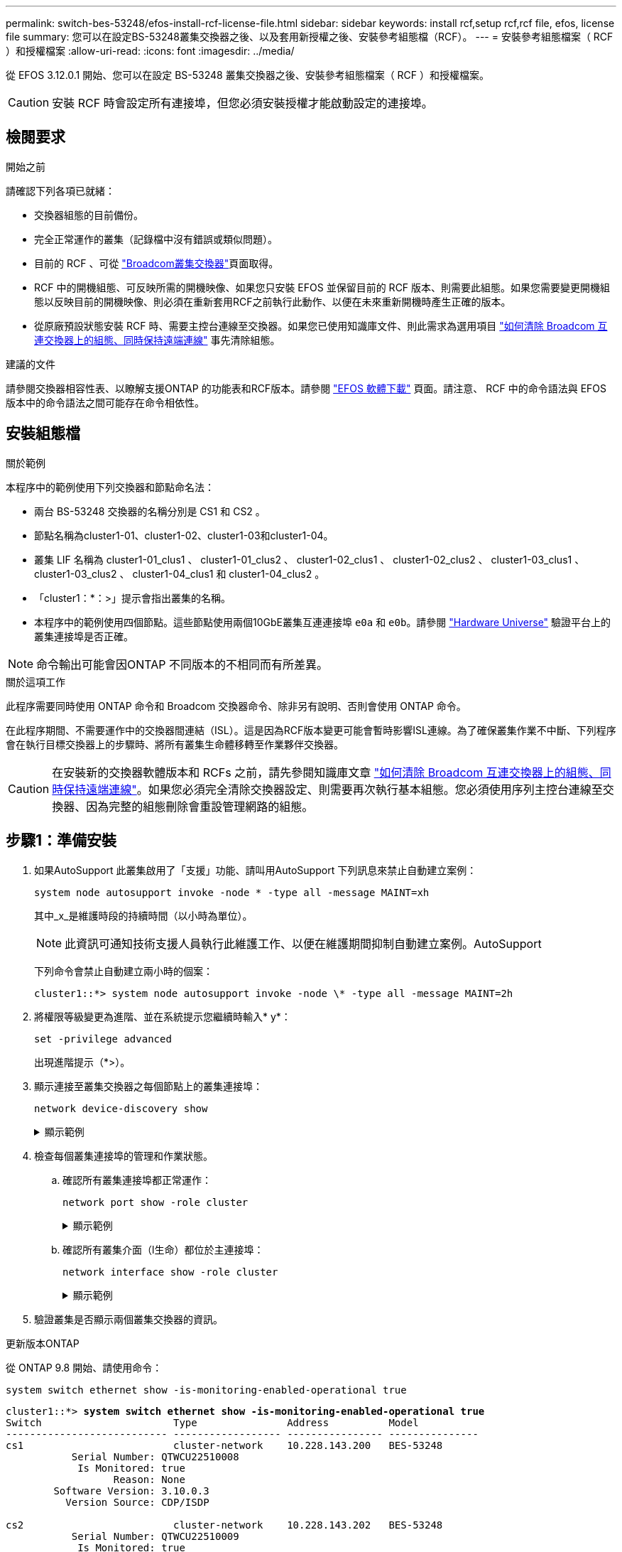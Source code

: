 ---
permalink: switch-bes-53248/efos-install-rcf-license-file.html 
sidebar: sidebar 
keywords: install rcf,setup rcf,rcf file, efos, license file 
summary: 您可以在設定BS-53248叢集交換器之後、以及套用新授權之後、安裝參考組態檔（RCF）。 
---
= 安裝參考組態檔案（ RCF ）和授權檔案
:allow-uri-read: 
:icons: font
:imagesdir: ../media/


[role="lead"]
從 EFOS 3.12.0.1 開始、您可以在設定 BS-53248 叢集交換器之後、安裝參考組態檔案（ RCF ）和授權檔案。


CAUTION: 安裝 RCF 時會設定所有連接埠，但您必須安裝授權才能啟動設定的連接埠。



== 檢閱要求

.開始之前
請確認下列各項已就緒：

* 交換器組態的目前備份。
* 完全正常運作的叢集（記錄檔中沒有錯誤或類似問題）。
* 目前的 RCF 、可從 https://mysupport.netapp.com/site/products/all/details/broadcom-cluster-switches/downloads-tab["Broadcom叢集交換器"^]頁面取得。
* RCF 中的開機組態、可反映所需的開機映像、如果您只安裝 EFOS 並保留目前的 RCF 版本、則需要此組態。如果您需要變更開機組態以反映目前的開機映像、則必須在重新套用RCF之前執行此動作、以便在未來重新開機時產生正確的版本。
* 從原廠預設狀態安裝 RCF 時、需要主控台連線至交換器。如果您已使用知識庫文件、則此需求為選用項目 https://kb.netapp.com/onprem/Switches/Broadcom/How_to_clear_configuration_on_a_Broadcom_interconnect_switch_while_retaining_remote_connectivity["如何清除 Broadcom 互連交換器上的組態、同時保持遠端連線"^] 事先清除組態。


.建議的文件
請參閱交換器相容性表、以瞭解支援ONTAP 的功能表和RCF版本。請參閱 https://mysupport.netapp.com/site/info/broadcom-cluster-switch["EFOS 軟體下載"^] 頁面。請注意、 RCF 中的命令語法與 EFOS 版本中的命令語法之間可能存在命令相依性。



== 安裝組態檔

.關於範例
本程序中的範例使用下列交換器和節點命名法：

* 兩台 BS-53248 交換器的名稱分別是 CS1 和 CS2 。
* 節點名稱為cluster1-01、cluster1-02、cluster1-03和cluster1-04。
* 叢集 LIF 名稱為 cluster1-01_clus1 、 cluster1-01_clus2 、 cluster1-02_clus1 、 cluster1-02_clus2 、 cluster1-03_clus1 、 cluster1-03_clus2 、 cluster1-04_clus1 和 cluster1-04_clus2 。
* 「cluster1：*：>」提示會指出叢集的名稱。
* 本程序中的範例使用四個節點。這些節點使用兩個10GbE叢集互連連接埠 `e0a` 和 `e0b`。請參閱 https://hwu.netapp.com/Home/Index["Hardware Universe"^] 驗證平台上的叢集連接埠是否正確。



NOTE: 命令輸出可能會因ONTAP 不同版本的不相同而有所差異。

.關於這項工作
此程序需要同時使用 ONTAP 命令和 Broadcom 交換器命令、除非另有說明、否則會使用 ONTAP 命令。

在此程序期間、不需要運作中的交換器間連結（ISL）。這是因為RCF版本變更可能會暫時影響ISL連線。為了確保叢集作業不中斷、下列程序會在執行目標交換器上的步驟時、將所有叢集生命體移轉至作業夥伴交換器。


CAUTION: 在安裝新的交換器軟體版本和 RCFs 之前，請先參閱知識庫文章 https://kb.netapp.com/onprem/Switches/Broadcom/How_to_clear_configuration_on_a_Broadcom_interconnect_switch_while_retaining_remote_connectivity["如何清除 Broadcom 互連交換器上的組態、同時保持遠端連線"^]。如果您必須完全清除交換器設定、則需要再次執行基本組態。您必須使用序列主控台連線至交換器、因為完整的組態刪除會重設管理網路的組態。



== 步驟1：準備安裝

. 如果AutoSupport 此叢集啟用了「支援」功能、請叫用AutoSupport 下列訊息來禁止自動建立案例：
+
[source, cli]
----
system node autosupport invoke -node * -type all -message MAINT=xh
----
+
其中_x_是維護時段的持續時間（以小時為單位）。

+

NOTE: 此資訊可通知技術支援人員執行此維護工作、以便在維護期間抑制自動建立案例。AutoSupport

+
下列命令會禁止自動建立兩小時的個案：

+
[listing]
----
cluster1::*> system node autosupport invoke -node \* -type all -message MAINT=2h
----
. 將權限等級變更為進階、並在系統提示您繼續時輸入* y*：
+
[source, cli]
----
set -privilege advanced
----
+
出現進階提示（*>）。

. 顯示連接至叢集交換器之每個節點上的叢集連接埠：
+
[source, cli]
----
network device-discovery show
----
+
.顯示範例
[%collapsible]
====
[listing, subs="+quotes"]
----
cluster1::*> *network device-discovery show*
Node/       Local  Discovered
Protocol    Port   Device (LLDP: ChassisID)  Interface         Platform
----------- ------ ------------------------- ----------------  --------
cluster1-01/cdp
            e0a    cs1                       0/2               BES-53248
            e0b    cs2                       0/2               BES-53248
cluster1-02/cdp
            e0a    cs1                       0/1               BES-53248
            e0b    cs2                       0/1               BES-53248
cluster1-03/cdp
            e0a    cs1                       0/4               BES-53248
            e0b    cs2                       0/4               BES-53248
cluster1-04/cdp
            e0a    cs1                       0/3               BES-53248
            e0b    cs2                       0/3               BES-53248
cluster1::*>
----
====
. 檢查每個叢集連接埠的管理和作業狀態。
+
.. 確認所有叢集連接埠都正常運作：
+
[source, cli]
----
network port show -role cluster
----
+
.顯示範例
[%collapsible]
====
[listing, subs="+quotes"]
----
cluster1::*> *network port show -role cluster*

Node: cluster1-01
                                                                       Ignore
                                                  Speed(Mbps) Health   Health
Port      IPspace      Broadcast Domain Link MTU  Admin/Oper  Status   Status
--------- ------------ ---------------- ---- ---- ----------- -------- ------
e0a       Cluster      Cluster          up   9000  auto/100000 healthy false
e0b       Cluster      Cluster          up   9000  auto/100000 healthy false

Node: cluster1-02
                                                                       Ignore
                                                  Speed(Mbps) Health   Health
Port      IPspace      Broadcast Domain Link MTU  Admin/Oper  Status   Status
--------- ------------ ---------------- ---- ---- ----------- -------- ------
e0a       Cluster      Cluster          up   9000  auto/100000 healthy false
e0b       Cluster      Cluster          up   9000  auto/100000 healthy false
8 entries were displayed.

Node: cluster1-03

   Ignore
                                                  Speed(Mbps) Health   Health
Port      IPspace      Broadcast Domain Link MTU  Admin/Oper  Status   Status
--------- ------------ ---------------- ---- ---- ----------- -------- ------
e0a       Cluster      Cluster          up   9000  auto/10000 healthy  false
e0b       Cluster      Cluster          up   9000  auto/10000 healthy  false

Node: cluster1-04
                                                                       Ignore
                                                  Speed(Mbps) Health   Health
Port      IPspace      Broadcast Domain Link MTU  Admin/Oper  Status   Status
--------- ------------ ---------------- ---- ---- ----------- -------- ------
e0a       Cluster      Cluster          up   9000  auto/10000 healthy  false
e0b       Cluster      Cluster          up   9000  auto/10000 healthy  false
cluster1::*>
----
====
.. 確認所有叢集介面（l生命）都位於主連接埠：
+
[source, cli]
----
network interface show -role cluster
----
+
.顯示範例
[%collapsible]
====
[listing, subs="+quotes"]
----
cluster1::*> *network interface show -role cluster*
            Logical            Status     Network           Current      Current Is
Vserver     Interface          Admin/Oper Address/Mask      Node         Port    Home
----------- ------------------ ---------- ----------------- ------------ ------- ----
Cluster
            cluster1-01_clus1  up/up     169.254.3.4/23     cluster1-01  e0a     true
            cluster1-01_clus2  up/up     169.254.3.5/23     cluster1-01  e0b     true
            cluster1-02_clus1  up/up     169.254.3.8/23     cluster1-02  e0a     true
            cluster1-02_clus2  up/up     169.254.3.9/23     cluster1-02  e0b     true
            cluster1-03_clus1  up/up     169.254.1.3/23     cluster1-03  e0a     true
            cluster1-03_clus2  up/up     169.254.1.1/23     cluster1-03  e0b     true
            cluster1-04_clus1  up/up     169.254.1.6/23     cluster1-04  e0a     true
            cluster1-04_clus2  up/up     169.254.1.7/23     cluster1-04  e0b     true
----
====


. 驗證叢集是否顯示兩個叢集交換器的資訊。


[role="tabbed-block"]
====
.更新版本ONTAP
--
從 ONTAP 9.8 開始、請使用命令：

[source, cli]
----
system switch ethernet show -is-monitoring-enabled-operational true
----
[listing, subs="+quotes"]
----
cluster1::*> *system switch ethernet show -is-monitoring-enabled-operational true*
Switch                      Type               Address          Model
--------------------------- ------------------ ---------------- ---------------
cs1                         cluster-network    10.228.143.200   BES-53248
           Serial Number: QTWCU22510008
            Is Monitored: true
                  Reason: None
        Software Version: 3.10.0.3
          Version Source: CDP/ISDP

cs2                         cluster-network    10.228.143.202   BES-53248
           Serial Number: QTWCU22510009
            Is Monitored: true
                  Reason: None
        Software Version: 3.10.0.3
          Version Source: CDP/ISDP
cluster1::*>
----
--
.更新版本ONTAP
--
對於 ONTAP 9.7 及更早版本、請使用命令：

[source, cli]
----
system cluster-switch show -is-monitoring-enabled-operational true
----
[listing, subs="+quotes"]
----
cluster1::*> *system cluster-switch show -is-monitoring-enabled-operational true*
Switch                      Type               Address          Model
--------------------------- ------------------ ---------------- ---------------
cs1                         cluster-network    10.228.143.200   BES-53248
           Serial Number: QTWCU22510008
            Is Monitored: true
                  Reason: None
        Software Version: 3.10.0.3
          Version Source: CDP/ISDP

cs2                         cluster-network    10.228.143.202   BES-53248
           Serial Number: QTWCU22510009
            Is Monitored: true
                  Reason: None
        Software Version: 3.10.0.3
          Version Source: CDP/ISDP
cluster1::*>
----
--
====
. [[step6]]停用叢集生命體上的自動還原功能。
+
[source, cli]
----
network interface modify -vserver Cluster -lif * -auto-revert false
----




== 步驟2：設定連接埠

. 在交換器 CS2 上、確認連接到叢集中節點的連接埠清單。
+
[source, cli]
----
show isdp neighbor
----
. 在叢集交換器CS2上、關閉連接至節點叢集連接埠的連接埠。例如、如果連接埠 0/1 到 0/16 連接到 ONTAP 節點：
+
[listing, subs="+quotes"]
----
(cs2)> *enable*
(cs2)# *configure*
(cs2)(Config)# *interface 0/1-0/16*
(cs2)(Interface 0/1-0/16)# *shutdown*
(cs2)(Interface 0/1-0/16)# *exit*
(cs2)(Config)#
----
. 驗證叢集LIF是否已移轉至叢集交換器CS1上裝載的連接埠。這可能需要幾秒鐘的時間。
+
[source, cli]
----
network interface show -role cluster
----
+
.顯示範例
[%collapsible]
====
[listing, subs="+quotes"]
----
cluster1::*> *network interface show -role cluster*
            Logical           Status     Network            Current       Current Is
Vserver     Interface         Admin/Oper Address/Mask       Node          Port    Home
----------- ----------------- ---------- ------------------ ------------- ------- ----
Cluster
            cluster1-01_clus1 up/up      169.254.3.4/23     cluster1-01   e0a     true
            cluster1-01_clus2 up/up      169.254.3.5/23     cluster1-01   e0a     false
            cluster1-02_clus1 up/up      169.254.3.8/23     cluster1-02   e0a     true
            cluster1-02_clus2 up/up      169.254.3.9/23     cluster1-02   e0a     false
            cluster1-03_clus1 up/up      169.254.1.3/23     cluster1-03   e0a     true
            cluster1-03_clus2 up/up      169.254.1.1/23     cluster1-03   e0a     false
            cluster1-04_clus1 up/up      169.254.1.6/23     cluster1-04   e0a     true
            cluster1-04_clus2 up/up      169.254.1.7/23     cluster1-04   e0a     false
cluster1::*>
----
====
. 驗證叢集是否正常：
+
「叢集展示」

+
.顯示範例
[%collapsible]
====
[listing, subs="+quotes"]
----
cluster1::*> *cluster show*
Node                 Health  Eligibility   Epsilon
-------------------- ------- ------------  -------
cluster1-01          true    true          false
cluster1-02          true    true          false
cluster1-03          true    true          true
cluster1-04          true    true          false
----
====
. 如果您尚未這麼做、請將下列命令的輸出複製到記錄檔、以儲存目前的交換器組態：
+
[source, cli]
----
show running-config
----
. 清除交換器CS2上的組態、然後執行基本設定。
+

CAUTION: 更新或套用新的RCF時、您必須清除交換器設定並執行基本組態。您必須使用序列主控台連線至交換器、才能清除交換器設定。如果您已使用知識庫文件、則此需求為選用項目 https://kb.netapp.com/onprem/Switches/Broadcom/How_to_clear_configuration_on_a_Broadcom_interconnect_switch_while_retaining_remote_connectivity["如何清除 Broadcom 互連交換器上的組態、同時保持遠端連線"] 事先清除組態。

+

NOTE: 清除組態不會刪除授權。

+
.. SSH 進入交換器。
+
只有當從交換器的連接埠移除所有叢集生命期、且交換器已準備好清除組態時、才能繼續進行。

.. 進入權限模式：
+
[listing]
----
(cs2)> enable
(cs2)#
----
.. 複製並貼上下列命令以移除先前的 RCF 組態（視先前使用的 RCF 版本而定、如果沒有特定設定、某些命令可能會產生錯誤）：
+
[source, cli]
----
clear config interface 0/1-0/56
y
clear config interface lag 1
y
configure
deleteport 1/1 all
no policy-map CLUSTER
no policy-map WRED_25G
no policy-map WRED_100G
no policy-map InShared
no policy-map InMetroCluster
no policy-map InCluster
no policy-map InClusterRdma
no class-map CLUSTER
no class-map HA
no class-map RDMA
no class-map c5
no class-map c4
no class-map CLUSTER
no class-map CLUSTER_RDMA
no class-map StorageSrc
no class-map StorageDst
no class-map RdmaSrc
no class-map RdmaDst
no classofservice dot1p-mapping
no random-detect queue-parms 0
no random-detect queue-parms 1
no random-detect queue-parms 2
no random-detect queue-parms 3
no random-detect queue-parms 4
no random-detect queue-parms 5
no random-detect queue-parms 6
no random-detect queue-parms 7
no cos-queue min-bandwidth
no cos-queue random-detect 0
no cos-queue random-detect 1
no cos-queue random-detect 2
no cos-queue random-detect 3
no cos-queue random-detect 4
no cos-queue random-detect 5
no cos-queue random-detect 6
no cos-queue random-detect 7
exit
vlan database
no vlan 17
no vlan 18
exit
----
.. 將執行組態儲存至啟動組態：
+
[listing, subs="+quotes"]
----
(cs2)# *write memory*

This operation may take a few minutes.
Management interfaces will not be available during this time.

Are you sure you want to save? (y/n) *y*

Config file 'startup-config' created successfully.

Configuration Saved!
----
.. 重新啟動交換器：
+
[listing, subs="+quotes"]
----
(cs2)# *reload*

Are you sure you would like to reset the system? (y/n) *y*
----
.. 使用 SSH 再次登入交換器以完成 RCF 安裝。




. 記錄在先前 RCF 中所做的任何自訂項目、並將這些項目套用至新的 RCF 。例如、設定連接埠速度或硬編碼 FEC 模式。
. 使用下列傳輸協定之一、將 RCF 複製到交換器 CS2 的 bootflash ： FTP 、 HTTP 、 TFTP 、 SFTP 或 SCP 。
+
本範例顯示使用HTTP將RCF複製到交換器CS2上的bootFlash：

+
.顯示範例
[%collapsible]
====
[listing, subs="+quotes"]
----
(cs2)# *copy http://<ip-to-webserver>/path/to/BES-53248-RCF-v1.12-Cluster-HA.txt nvram:reference-config*

Mode........................................... HTTP
Set Server IP.................................. 172.19.2.1
Path........................................... <ip-to-webserver>/path/to/
Filename....................................... BES-53248-RCF-v1.12-Cluster-HA.txt
Data Type...................................... Unknown

Management access will be blocked for the duration of the transfer
Are you sure you want to start? (y/n) *y*
File transfer in progress.
Management access will be blocked for the duration of the transfer.
Please wait...
HTTP Unknown file type transfer starting...
Validating configuration script.....
Configuration script validated.
File transfer operation completed successfully.
----
====
. 確認指令碼已下載並儲存在您指定的檔案名稱下：
+
《記錄清單》

+
[listing, subs="+quotes"]
----
(cs2)# *script list*

Configuration Script Name                  Size(Bytes)  Date of Modification
-----------------------------------------  -----------  --------------------
Reference-config.scr                       2680         2024 05 31 21:54:22
1 configuration script(s) found.
2045 Kbytes free.
----
. 將指令碼套用至交換器：
+
適用記錄

+
.顯示範例
[%collapsible]
====
[listing, subs="+quotes"]
----
(cs2)# *script apply reference-config.scr*

Are you sure you want to apply the configuration script? (y/n) *y*

The system has unsaved changes.
Would you like to save them now? (y/n) *y*
Config file 'startup-config' created successfully.
Configuration Saved!
...
...
Configuration script 'reference-config.scr' applied.
----
====
. 安裝授權檔案。
+
.顯示範例
[%collapsible]
====
[listing, subs="+quotes"]
----
(cs2)# *copy http://<ip-to-webserver>/path/to/BES-53248-LIC.dat nvram:license-key 1*
Mode........................................... HTTP
Set Server IP.................................. 172.19.2.1
Path........................................... <ip-to-webserver>/path/to/
Filename....................................... BES-53248-LIC.dat
Data Type...................................... license

Management access will be blocked for the duration of the transfer
Are you sure you want to start? (y/n) *y*

File transfer in progress. Management access will be blocked for the duration of the transfer.

Please wait...

License Key transfer operation completed successfully.

System reboot is required.
(cs2)# *write memory*

This operation may take a few minutes.

Management interfaces will not be available during this time.
Are you sure you want to save? (y/n) *y*

Config file 'startup-config' created successfully.

Configuration Saved!

(cs2)# *reload*
Are you sure you would like to reset the system? (y/n) *y*
...
...
----
====
. 檢查命令的橫幅輸出 `show clibanner`。您必須閱讀並遵循這些指示、以驗證交換器的正確組態和操作。
+
.顯示範例
[%collapsible]
====
[listing, subs="+quotes"]
----
(cs2)# *show clibanner*

Banner Message configured :
=========================
BES-53248 Reference Configuration File v1.12 for Cluster/HA/RDMA

Switch   : BES-53248
Filename : BES-53248-RCF-v1.12-Cluster.txt
Date     : 11-04-2024
Version  : v1.12
Port Usage:
Ports 01 - 16: 10/25GbE Cluster Node Ports, base config
Ports 17 - 48: 10/25GbE Cluster Node Ports, with licenses
Ports 49 - 54: 40/100GbE Cluster Node Ports, with licenses, added right to left
Ports 55 - 56: 100GbE Cluster ISL Ports, base config
NOTE:
- The 48 SFP28/SFP+ ports are organized into 4-port groups in terms of port speed:
  Ports 1-4, 5-8, 9-12, 13-16, 17-20, 21-24, 25-28, 29-32, 33-36, 37-40, 41-44, 45-48
  The port speed should be the same (10GbE or 25GbE) across all ports in a 4-port group
- If additional licenses are purchased, follow the 'Additional Node Ports
  activated with Licenses' section for instructions
- If SSH is active, it will have to be re-enabled manually after 'erase startup-config'
  command has been executed and the switch rebooted"
----
====
. 在交換器上、確認附加授權連接埠在應用 RCF 之後出現：
+
[source, cli]
----
show port all | exclude Detach
----
+
.顯示範例
[%collapsible]
====
[listing, subs="+quotes"]
----
(cs2)# *show port all | exclude Detach*

                 Admin     Physical     Physical   Link   Link    LACP   Actor
Intf      Type   Mode      Mode         Status     Status Trap    Mode   Timeout
--------- ------ --------- ------------ ---------- ------ ------- ------ --------
0/1              Enable    Auto                    Down   Enable  Enable long
0/2              Enable    Auto                    Down   Enable  Enable long
0/3              Enable    Auto                    Down   Enable  Enable long
0/4              Enable    Auto                    Down   Enable  Enable long
0/5              Enable    Auto                    Down   Enable  Enable long
0/6              Enable    Auto                    Down   Enable  Enable long
0/7              Enable    Auto                    Down   Enable  Enable long
0/8              Enable    Auto                    Down   Enable  Enable long
0/9              Enable    Auto                    Down   Enable  Enable long
0/10             Enable    Auto                    Down   Enable  Enable long
0/11             Enable    Auto                    Down   Enable  Enable long
0/12             Enable    Auto                    Down   Enable  Enable long
0/13             Enable    Auto                    Down   Enable  Enable long
0/14             Enable    Auto                    Down   Enable  Enable long
0/15             Enable    Auto                    Down   Enable  Enable long
0/16             Enable    Auto                    Down   Enable  Enable long
0/49             Enable    40G Full                Down   Enable  Enable long
0/50             Enable    40G Full                Down   Enable  Enable long
0/51             Enable    100G Full               Down   Enable  Enable long
0/52             Enable    100G Full               Down   Enable  Enable long
0/53             Enable    100G Full               Down   Enable  Enable long
0/54             Enable    100G Full               Down   Enable  Enable long
0/55             Enable    100G Full               Down   Enable  Enable long
0/56             Enable    100G Full               Down   Enable  Enable long
----
====
. 在交換器上、確認您的變更已完成：
+
[source, cli]
----
show running-config
----
+
[listing, subs="+quotes"]
----
(cs2)# *show running-config*
----
. 儲存執行中的組態、以便在您重新啟動交換器時將其變成啟動組態：
+
寫入記憶體

+
[listing, subs="+quotes"]
----
(cs2)# *write memory*
This operation may take a few minutes.
Management interfaces will not be available during this time.

Are you sure you want to save? (y/n) *y*

Config file 'startup-config' created successfully.

Configuration Saved!
----
. 重新啟動交換器、並驗證執行中的組態是否正確：
+
"重裝"

+
[listing, subs="+quotes"]
----
(cs2)# *reload*

Are you sure you would like to reset the system? (y/n) *y*

System will now restart!
----
. 在叢集交換器 CS2 上、開啟連接至節點叢集連接埠的連接埠。例如、如果連接埠 0/1 到 0/16 連接到 ONTAP 節點：
+
[listing, subs="+quotes"]
----
(cs2)> *enable*
(cs2)# *configure*
(cs2)(Config)# *interface 0/1-0/16*
(cs2)(Interface 0/1-0/16)# *no shutdown*
(cs2)(Interface 0/1-0/16)# *exit*
(cs2)(Config)#
----
. 驗證交換器 CS2 上的連接埠：
+
[source, cli]
----
show interfaces status all | exclude Detach
----
+
.顯示範例
[%collapsible]
====
[listing, subs="+quotes"]
----
(cs1)# show interfaces status all | exclude Detach

                                Link    Physical    Physical    Media       Flow
Port       Name                 State   Mode        Status      Type        Control     VLAN
---------  -------------------  ------  ----------  ----------  ----------  ----------  ------
.
.
.
0/16       10/25GbE Node Port   Down    Auto                                Inactive    Trunk
0/17       10/25GbE Node Port   Down    Auto                                Inactive    Trunk
0/18       10/25GbE Node Port   Up      25G Full    25G Full    25GBase-SR  Inactive    Trunk
0/19       10/25GbE Node Port   Up      25G Full    25G Full    25GBase-SR  Inactive    Trunk
.
.
.
0/50       40/100GbE Node Port  Down    Auto                                Inactive    Trunk
0/51       40/100GbE Node Port  Down    Auto                                Inactive    Trunk
0/52       40/100GbE Node Port  Down    Auto                                Inactive    Trunk
0/53       40/100GbE Node Port  Down    Auto                                Inactive    Trunk
0/54       40/100GbE Node Port  Down    Auto                                Inactive    Trunk
0/55       Cluster   ISL Port   Up      Auto        100G Full   Copper      Inactive    Trunk
0/56       Cluster   ISL Port   Up      Auto        100G Full   Copper      Inactive    Trunk
----
====
. 驗證叢集上叢集連接埠的健全狀況。
+
.. 驗證叢集中所有節點的 e0b 連接埠是否正常運作：
+
[source, cli]
----
network port show -role cluster
----
+
.顯示範例
[%collapsible]
====
[listing, subs="+quotes"]
----
cluster1::*> *network port show -role cluster*

Node: cluster1-01
                                                                      Ignore
                                                  Speed(Mbps) Health  Health
Port      IPspace      Broadcast Domain Link MTU  Admin/Oper  Status  Status
--------- ------------ ---------------- ---- ---- ----------- -------- -----
e0a       Cluster      Cluster          up   9000  auto/10000 healthy  false
e0b       Cluster      Cluster          up   9000  auto/10000 healthy  false

Node: cluster1-02

                                                                      Ignore
                                                  Speed(Mbps) Health  Health
Port      IPspace      Broadcast Domain Link MTU  Admin/Oper  Status  Status
--------- ------------ ---------------- ---- ---- ----------- -------- -----
e0a       Cluster      Cluster          up   9000  auto/10000 healthy  false
e0b       Cluster      Cluster          up   9000  auto/10000 healthy  false

Node: cluster1-03
                                                                      Ignore
                                                  Speed(Mbps) Health  Health
Port      IPspace      Broadcast Domain Link MTU  Admin/Oper  Status  Status
--------- ------------ ---------------- ---- ---- ----------- -------- -----
e0a       Cluster      Cluster          up   9000  auto/100000 healthy false
e0b       Cluster      Cluster          up   9000  auto/100000 healthy false

Node: cluster1-04
                                                                      Ignore
                                                  Speed(Mbps) Health  Health
Port      IPspace      Broadcast Domain Link MTU  Admin/Oper  Status  Status
--------- ------------ ---------------- ---- ---- ----------- -------- -----
e0a       Cluster      Cluster          up   9000  auto/100000 healthy false
e0b       Cluster      Cluster          up   9000  auto/100000 healthy false
----
====
.. 從叢集驗證交換器健全狀況：
+
[source, cli]
----
network device-discovery show -protocol cdp
----
+
.顯示範例
[%collapsible]
====
[listing, subs="+quotes"]
----
cluster1::*> *network device-discovery show -protocol cdp*
Node/       Local  Discovered
Protocol    Port   Device (LLDP: ChassisID)  Interface         Platform
----------- ------ ------------------------- ----------------- --------
cluster1-01/cdp
            e0a    cs1                       0/2               BES-53248
            e0b    cs2                       0/2               BES-53248
cluster01-2/cdp
            e0a    cs1                       0/1               BES-53248
            e0b    cs2                       0/1               BES-53248
cluster01-3/cdp
            e0a    cs1                       0/4               BES-53248
            e0b    cs2                       0/4               BES-53248
cluster1-04/cdp
            e0a    cs1                       0/3               BES-53248
            e0b    cs2                       0/2               BES-53248
----
====


. 驗證叢集是否顯示兩個叢集交換器的資訊。


[role="tabbed-block"]
====
.更新版本ONTAP
--
從 ONTAP 9.8 開始、請使用命令：

[source, cli]
----
system switch ethernet show -is-monitoring-enabled-operational true
----
[listing, subs="+quotes"]
----
cluster1::*> *system switch ethernet show -is-monitoring-enabled-operational true*
Switch                      Type               Address          Model
--------------------------- ------------------ ---------------- ---------------
cs1                         cluster-network    10.228.143.200   BES-53248
           Serial Number: QTWCU22510008
            Is Monitored: true
                  Reason: None
        Software Version: 3.10.0.3
          Version Source: CDP/ISDP

cs2                         cluster-network    10.228.143.202   BES-53248
           Serial Number: QTWCU22510009
            Is Monitored: true
                  Reason: None
        Software Version: 3.10.0.3
          Version Source: CDP/ISDP
cluster1::*>
----
--
.更新版本ONTAP
--
對於 ONTAP 9.7 及更早版本、請使用命令：

[source, cli]
----
system cluster-switch show -is-monitoring-enabled-operational true
----
[listing, subs="+quotes"]
----
cluster1::*> *system cluster-switch show -is-monitoring-enabled-operational true*
Switch                      Type               Address          Model
--------------------------- ------------------ ---------------- ---------------
cs1                         cluster-network    10.228.143.200   BES-53248
           Serial Number: QTWCU22510008
            Is Monitored: true
                  Reason: None
        Software Version: 3.10.0.3
          Version Source: CDP/ISDP

cs2                         cluster-network    10.228.143.202   BES-53248
           Serial Number: QTWCU22510009
            Is Monitored: true
                  Reason: None
        Software Version: 3.10.0.3
          Version Source: CDP/ISDP
cluster1::*>
----
--
====
. [[step21]] 在叢集交換器 CS1 上、關閉連接至節點叢集連接埠的連接埠。
+
以下範例使用介面範例輸出：

+
[listing, subs="+quotes"]
----
(cs1)> *enable*
(cs1)# *configure*
(cs1)(Config)# *interface 0/1-0/16*
(cs1)(Interface 0/1-0/16)# *shutdown*
----
. 驗證叢集LIF是否已移轉至交換器CS2上裝載的連接埠。這可能需要幾秒鐘的時間。
+
[source, cli]
----
network interface show -role cluster
----
+
.顯示範例
[%collapsible]
====
[listing, subs="+quotes"]
----
cluster1::*> *network interface show -role cluster*
            Logical            Status     Network            Current            Current  Is
Vserver     Interface          Admin/Oper Address/Mask       Node               Port     Home
----------- ------------------ ---------- ------------------ ------------------ -------- ----
Cluster
            cluster1-01_clus1  up/up      169.254.3.4/23     cluster1-01        e0a      false
            cluster1-01_clus2  up/up      169.254.3.5/23     cluster1-01        e0b      true
            cluster1-02_clus1  up/up      169.254.3.8/23     cluster1-02        e0a      false
            cluster1-02_clus2  up/up      169.254.3.9/23     cluster1-02        e0b      true
            cluster1-03_clus1  up/up      169.254.1.3/23     cluster1-03        e0a      false
            cluster1-03_clus2  up/up      169.254.1.1/23     cluster1-03        e0b      true
            cluster1-04_clus1  up/up      169.254.1.6/23     cluster1-04        e0a      false
            cluster1-04_clus2  up/up      169.254.1.7/23     cluster1-04        e0b      true
cluster1::*>
----
====
. 驗證叢集是否正常：
+
「叢集展示」

+
.顯示範例
[%collapsible]
====
[listing, subs="+quotes"]
----
cluster1::*> *cluster show*
Node                 Health   Eligibility   Epsilon
-------------------- -------- ------------- -------
cluster1-01          true     true          false
cluster1-02          true     true          false
cluster1-03          true     true          true
cluster1-04          true     true          false
----
====
. 在交換器 CS1 上重複步驟 4 至 19 。
. 在叢集生命體上啟用自動還原：
+
[source, cli]
----
network interface modify -vserver Cluster -lif * -auto-revert true
----
. 重新開機交換器CS1。這會觸發叢集生命體還原至其主連接埠。您可以在交換器重新開機時忽略節點上報告的「叢集連接埠當機」事件。
+
[listing, subs="+quotes"]
----
(cs1)# *reload*
The system has unsaved changes.
Would you like to save them now? (y/n) *y*
Config file 'startup-config' created successfully.
Configuration Saved! System will now restart!
----




== 步驟3：驗證組態

. 在交換器 CS1 上、確認連接至叢集連接埠的交換器連接埠為 * 開啟 * ：
+
[source, cli]
----
show interfaces status all | exclude Detach
----
+
.顯示範例
[%collapsible]
====
[listing, subs="+quotes"]
----
(cs1)# show interfaces status all | exclude Detach

                                Link    Physical    Physical    Media       Flow
Port       Name                 State   Mode        Status      Type        Control     VLAN
---------  -------------------  ------  ----------  ----------  ----------  ----------  ------
.
.
.
0/16       10/25GbE Node Port   Down    Auto                                Inactive    Trunk
0/17       10/25GbE Node Port   Down    Auto                                Inactive    Trunk
0/18       10/25GbE Node Port   Up      25G Full    25G Full    25GBase-SR  Inactive    Trunk
0/19       10/25GbE Node Port   Up      25G Full    25G Full    25GBase-SR  Inactive    Trunk
.
.
.
0/50       40/100GbE Node Port  Down    Auto                                Inactive    Trunk
0/51       40/100GbE Node Port  Down    Auto                                Inactive    Trunk
0/52       40/100GbE Node Port  Down    Auto                                Inactive    Trunk
0/53       40/100GbE Node Port  Down    Auto                                Inactive    Trunk
0/54       40/100GbE Node Port  Down    Auto                                Inactive    Trunk
0/55       Cluster   ISL Port   Up      Auto        100G Full   Copper      Inactive    Trunk
0/56       Cluster   ISL Port   Up      Auto        100G Full   Copper      Inactive    Trunk
----
====
. 驗證交換器 CS1 和 CS2 之間的 ISL 是否正常運作：
+
[source, cli]
----
show port-channel 1/1
----
+
.顯示範例
[%collapsible]
====
[listing, subs="+quotes"]
----
(cs1)# *show port-channel 1/1*
Local Interface................................ 1/1
Channel Name................................... Cluster-ISL
Link State..................................... Up
Admin Mode..................................... Enabled
Type........................................... Dynamic
Port-channel Min-links......................... 1
Load Balance Option............................ 7
(Enhanced hashing mode)
Mbr     Device/       Port      Port
Ports   Timeout       Speed     Active
------- ------------- --------- -------
0/55    actor/long    Auto      True
        partner/long
0/56    actor/long    Auto      True
        partner/long
----
====
. 驗證叢集生命區是否已還原至其主連接埠：
+
[source, cli]
----
network interface show -role cluster
----
+
.顯示範例
[%collapsible]
====
[listing, subs="+quotes"]
----
cluster1::*> network interface show -role cluster
            Logical            Status     Network            Current             Current Is
Vserver     Interface          Admin/Oper Address/Mask       Node                Port    Home
----------- ------------------ ---------- ------------------ ------------------- ------- ----
Cluster
            cluster1-01_clus1  up/up      169.254.3.4/23     cluster1-01         e0a     true
            cluster1-01_clus2  up/up      169.254.3.5/23     cluster1-01         e0b     true
            cluster1-02_clus1  up/up      169.254.3.8/23     cluster1-02         e0a     true
            cluster1-02_clus2  up/up      169.254.3.9/23     cluster1-02         e0b     true
            cluster1-03_clus1  up/up      169.254.1.3/23     cluster1-03         e0a     true
            cluster1-03_clus2  up/up      169.254.1.1/23     cluster1-03         e0b     true
            cluster1-04_clus1  up/up      169.254.1.6/23     cluster1-04         e0a     true
            cluster1-04_clus2  up/up      169.254.1.7/23     cluster1-04         e0b     true
----
====
. 驗證叢集是否正常：
+
「叢集展示」

+
.顯示範例
[%collapsible]
====
[listing, subs="+quotes"]
----
cluster1::*> *cluster show*
Node                 Health  Eligibility   Epsilon
-------------------- ------- ------------- -------
cluster1-01          true    true          false
cluster1-02          true    true          false
cluster1-03          true    true          true
cluster1-04          true    true          false
----
====
. 驗證遠端叢集介面的連線能力：


[role="tabbed-block"]
====
.更新版本ONTAP
--
您可以使用 `network interface check cluster-connectivity` 命令以啟動叢集連線的存取檢查、然後顯示詳細資料：

`network interface check cluster-connectivity start` 和 `network interface check cluster-connectivity show`

[listing, subs="+quotes"]
----
cluster1::*> *network interface check cluster-connectivity start*
----
* 注意： * 請等待數秒後再執行 `show`命令以顯示詳細資料。

[listing, subs="+quotes"]
----
cluster1::*> *network interface check cluster-connectivity show*
                                  Source              Destination         Packet
Node   Date                       LIF                 LIF                 Loss
------ -------------------------- ------------------- ------------------- -------
cluster1-01
       3/5/2022 19:21:18 -06:00   cluster1-01_clus2   cluster01-02_clus1  none
       3/5/2022 19:21:20 -06:00   cluster1-01_clus2   cluster01-02_clus2  none

cluster1-02
       3/5/2022 19:21:18 -06:00   cluster1-02_clus2   cluster1-02_clus1   none
       3/5/2022 19:21:20 -06:00   cluster1-02_clus2   cluster1-02_clus2   none
----
--
.所有 ONTAP 版本
--
對於所有 ONTAP 版本、您也可以使用 `cluster ping-cluster -node <name>` 檢查連線能力的命令：

`cluster ping-cluster -node <name>`

[listing, subs="+quotes"]
----
cluster1::*> *cluster ping-cluster -node local*
Host is cluster1-03
Getting addresses from network interface table...
Cluster cluster1-03_clus1 169.254.1.3 cluster1-03 e0a
Cluster cluster1-03_clus2 169.254.1.1 cluster1-03 e0b
Cluster cluster1-04_clus1 169.254.1.6 cluster1-04 e0a
Cluster cluster1-04_clus2 169.254.1.7 cluster1-04 e0b
Cluster cluster1-01_clus1 169.254.3.4 cluster1-01 e0a
Cluster cluster1-01_clus2 169.254.3.5 cluster1-01 e0b
Cluster cluster1-02_clus1 169.254.3.8 cluster1-02 e0a
Cluster cluster1-02_clus2 169.254.3.9 cluster1-02 e0b
Local = 169.254.1.3 169.254.1.1
Remote = 169.254.1.6 169.254.1.7 169.254.3.4 169.254.3.5 169.254.3.8
169.254.3.9
Cluster Vserver Id = 4294967293
Ping status:
............
Basic connectivity succeeds on 12 path(s)
Basic connectivity fails on 0 path(s)
................................................
Detected 9000 byte MTU on 12 path(s):
  Local 169.254.1.3 to Remote 169.254.1.6
  Local 169.254.1.3 to Remote 169.254.1.7
  Local 169.254.1.3 to Remote 169.254.3.4
  Local 169.254.1.3 to Remote 169.254.3.5
  Local 169.254.1.3 to Remote 169.254.3.8
  Local 169.254.1.3 to Remote 169.254.3.9
  Local 169.254.1.1 to Remote 169.254.1.6
  Local 169.254.1.1 to Remote 169.254.1.7
  Local 169.254.1.1 to Remote 169.254.3.4
  Local 169.254.1.1 to Remote 169.254.3.5
  Local 169.254.1.1 to Remote 169.254.3.8
  Local 169.254.1.1 to Remote 169.254.3.9
Larger than PMTU communication succeeds on 12 path(s)
RPC status:
6 paths up, 0 paths down (tcp check)
6 paths up, 0 paths down (udp check)
----
--
====
. 將權限層級變更回管理：
+
[source, cli]
----
set -privilege admin
----
. 如果您禁止自動建立個案、請叫用AutoSupport 下列訊息來重新啟用：
+
[source, cli]
----
system node autosupport invoke -node * -type all -message MAINT=END
----


.接下來呢？
安裝 RCF 和許可證文件後，您可以… link:configure-ssh.html["啟用 SSH"]。

